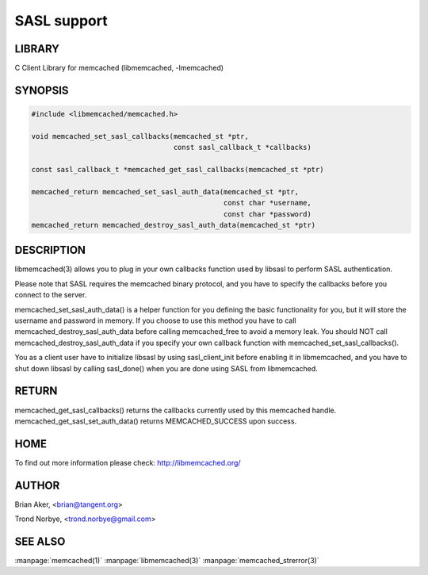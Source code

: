 ============
SASL support
============


-------
LIBRARY
-------


C Client Library for memcached (libmemcached, -lmemcached)


--------
SYNOPSIS
--------



.. code-block:: perl

   #include <libmemcached/memcached.h>
 
   void memcached_set_sasl_callbacks(memcached_st *ptr,
                                     const sasl_callback_t *callbacks)
 
   const sasl_callback_t *memcached_get_sasl_callbacks(memcached_st *ptr)
 
   memcached_return memcached_set_sasl_auth_data(memcached_st *ptr,
                                                 const char *username,
                                                 const char *password)
   memcached_return memcached_destroy_sasl_auth_data(memcached_st *ptr)



-----------
DESCRIPTION
-----------


libmemcached(3) allows you to plug in your own callbacks function used by
libsasl to perform SASL authentication.

Please note that SASL requires the memcached binary protocol, and you have
to specify the callbacks before you connect to the server.

memcached_set_sasl_auth_data() is a helper function for you defining
the basic functionality for you, but it will store the username and password
in memory. If you choose to use this method you have to call
memcached_destroy_sasl_auth_data before calling memcached_free to avoid
a memory leak. You should NOT call memcached_destroy_sasl_auth_data if you
specify your own callback function with memcached_set_sasl_callbacks().

You as a client user have to initialize libsasl by using sasl_client_init
before enabling it in libmemcached, and you have to shut down libsasl by
calling sasl_done() when you are done using SASL from libmemcached.


------
RETURN
------


memcached_get_sasl_callbacks() returns the callbacks currently used
by this memcached handle.
memcached_get_sasl_set_auth_data() returns MEMCACHED_SUCCESS upon success.


----
HOME
----


To find out more information please check:
`http://libmemcached.org/ <http://libmemcached.org/>`_


------
AUTHOR
------


Brian Aker, <brian@tangent.org>

Trond Norbye, <trond.norbye@gmail.com>


--------
SEE ALSO
--------


:manpage:`memcached(1)` :manpage:`libmemcached(3)` :manpage:`memcached_strerror(3)`
